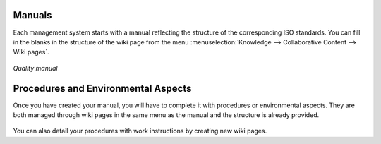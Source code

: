
.. i18n: .. index:: Manuals
..

.. index:: Manuals

.. i18n: Manuals
.. i18n: =======
..

Manuals
=======

.. i18n: .. index::
.. i18n:    single: manual
.. i18n:    single: module; wiki_quality_manual
.. i18n:    single: module; wiki_environment_manual
..

.. index::
   single: manual
   single: module; wiki_quality_manual
   single: module; wiki_environment_manual

.. i18n: Each management system starts with a manual reflecting the structure of the corresponding ISO standards. 
.. i18n: You can fill in the blanks in the structure of the wiki page from the menu :menuselection:`Knowledge --> Collaborative Content --> Wiki pages`.
..

Each management system starts with a manual reflecting the structure of the corresponding ISO standards. 
You can fill in the blanks in the structure of the wiki page from the menu :menuselection:`Knowledge --> Collaborative Content --> Wiki pages`.

.. i18n: .. figure::  images/mgmtsystem_manual.png
.. i18n:    :scale: 75
.. i18n:    :align: center
.. i18n: 
.. i18n:    *Quality manual*
..

.. figure::  images/mgmtsystem_manual.png
   :scale: 75
   :align: center

   *Quality manual*

.. i18n: Procedures and Environmental Aspects
.. i18n: ====================================
..

Procedures and Environmental Aspects
====================================

.. i18n: .. index::
.. i18n:    single: procedure 
.. i18n:    single: environmental aspect 
.. i18n:    single: module; wiki_procedure
.. i18n:    single: module; wiki_environmental_aspect
..

.. index::
   single: procedure 
   single: environmental aspect 
   single: module; wiki_procedure
   single: module; wiki_environmental_aspect

.. i18n: Once you have created your manual, you will have to complete it with procedures or environmental aspects. 
.. i18n: They are both managed through wiki pages in the same menu as the manual and the structure is already provided.
..

Once you have created your manual, you will have to complete it with procedures or environmental aspects. 
They are both managed through wiki pages in the same menu as the manual and the structure is already provided.

.. i18n: .. figure:: images/mgmtsystem_procedure.png
.. i18n:    :scale: 75
.. i18n:    :align: center
..

.. figure:: images/mgmtsystem_procedure.png
   :scale: 75
   :align: center

.. i18n: You can also detail your procedures with work instructions by creating new wiki pages.
..

You can also detail your procedures with work instructions by creating new wiki pages.

.. i18n: .. Copyright © Open Object Press. All rights reserved.
..

.. Copyright © Open Object Press. All rights reserved.

.. i18n: .. You may take electronic copy of this publication and distribute it if you don't
.. i18n: .. change the content. You can also print a copy to be read by yourself only.
..

.. You may take electronic copy of this publication and distribute it if you don't
.. change the content. You can also print a copy to be read by yourself only.

.. i18n: .. We have contracts with different publishers in different countries to sell and
.. i18n: .. distribute paper or electronic based versions of this book (translated or not)
.. i18n: .. in bookstores. This helps to distribute and promote the OpenERP product. It
.. i18n: .. also helps us to create incentives to pay contributors and authors using author
.. i18n: .. rights of these sales.
..

.. We have contracts with different publishers in different countries to sell and
.. distribute paper or electronic based versions of this book (translated or not)
.. in bookstores. This helps to distribute and promote the OpenERP product. It
.. also helps us to create incentives to pay contributors and authors using author
.. rights of these sales.

.. i18n: .. Due to this, grants to translate, modify or sell this book are strictly
.. i18n: .. forbidden, unless Tiny SPRL (representing Open Object Press) gives you a
.. i18n: .. written authorisation for this.
..

.. Due to this, grants to translate, modify or sell this book are strictly
.. forbidden, unless Tiny SPRL (representing Open Object Press) gives you a
.. written authorisation for this.

.. i18n: .. Many of the designations used by manufacturers and suppliers to distinguish their
.. i18n: .. products are claimed as trademarks. Where those designations appear in this book,
.. i18n: .. and Open Object Press was aware of a trademark claim, the designations have been
.. i18n: .. printed in initial capitals.
..

.. Many of the designations used by manufacturers and suppliers to distinguish their
.. products are claimed as trademarks. Where those designations appear in this book,
.. and Open Object Press was aware of a trademark claim, the designations have been
.. printed in initial capitals.

.. i18n: .. While every precaution has been taken in the preparation of this book, the publisher
.. i18n: .. and the authors assume no responsibility for errors or omissions, or for damages
.. i18n: .. resulting from the use of the information contained herein.
..

.. While every precaution has been taken in the preparation of this book, the publisher
.. and the authors assume no responsibility for errors or omissions, or for damages
.. resulting from the use of the information contained herein.

.. i18n: .. Published by Open Object Press, Grand Rosière, Belgium
..

.. Published by Open Object Press, Grand Rosière, Belgium
